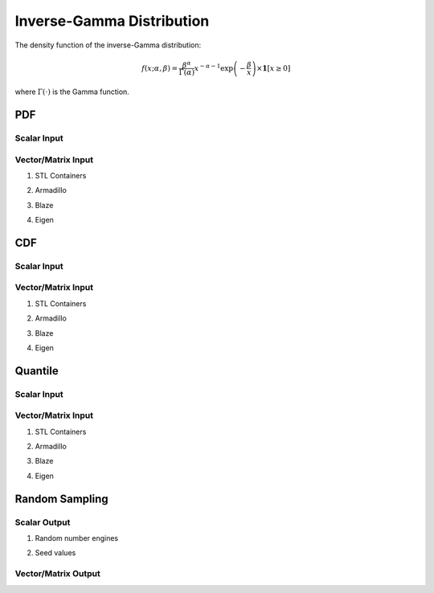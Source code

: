 .. Copyright (c) 2011--2018 Keith O'Hara

   Distributed under the terms of the Apache License, Version 2.0.

   The full license is in the file LICENSE, distributed with this software.

Inverse-Gamma Distribution
==========================

The density function of the inverse-Gamma distribution:

.. math::

   f(x; \alpha, \beta) = \dfrac{\beta^{\alpha}}{\Gamma(\alpha)} x^{-\alpha-1} \exp\left(-\frac{\beta}{x}\right) \times \mathbf{1}[ x \geq 0 ]

where :math:`\Gamma(\cdot)` is the Gamma function.

PDF
---

Scalar Input
~~~~~~~~~~~~

.. _dinvgamma-func-ref1:
.. doxygenfunction:: dinvgamma(const T1, const T2, const T3, const bool)
   :project: statslib

Vector/Matrix Input
~~~~~~~~~~~~~~~~~~~

1. STL Containers

.. _dinvgamma-func-ref2:
.. doxygenfunction:: dinvgamma(const std::vector<eT>&, const T1, const T2, const bool)
   :project: statslib

2. Armadillo

.. _dinvgamma-func-ref3:
.. doxygenfunction:: dinvgamma(const ArmaMat<eT>&, const T1, const T2, const bool)
   :project: statslib

3. Blaze

.. _dinvgamma-func-ref4:
.. doxygenfunction:: dinvgamma(const BlazeMat<eT, To>&, const T1, const T2, const bool)
   :project: statslib

4. Eigen

.. _dinvgamma-func-ref5:
.. doxygenfunction:: dinvgamma(const EigenMat<eT, iTr, iTc>&, const T1, const T2, const bool)
   :project: statslib

CDF
---

Scalar Input
~~~~~~~~~~~~

.. _pinvgamma-func-ref1:
.. doxygenfunction:: pinvgamma(const T1, const T2, const T3, const bool)
   :project: statslib

Vector/Matrix Input
~~~~~~~~~~~~~~~~~~~

1. STL Containers

.. _pinvgamma-func-ref2:
.. doxygenfunction:: pinvgamma(const std::vector<eT>&, const T1, const T2, const bool)
   :project: statslib

2. Armadillo

.. _pinvgamma-func-ref3:
.. doxygenfunction:: pinvgamma(const ArmaMat<eT>&, const T1, const T2, const bool)
   :project: statslib

3. Blaze

.. _pinvgamma-func-ref4:
.. doxygenfunction:: pinvgamma(const BlazeMat<eT, To>&, const T1, const T2, const bool)
   :project: statslib

4. Eigen

.. _pinvgamma-func-ref5:
.. doxygenfunction:: pinvgamma(const EigenMat<eT, iTr, iTc>&, const T1, const T2, const bool)
   :project: statslib

Quantile
--------

Scalar Input
~~~~~~~~~~~~

.. _qinvgamma-func-ref1:
.. doxygenfunction:: qinvgamma(const T1, const T2, const T3)
   :project: statslib

Vector/Matrix Input
~~~~~~~~~~~~~~~~~~~

1. STL Containers

.. _qinvgamma-func-ref2:
.. doxygenfunction:: qinvgamma(const std::vector<eT>&, const T1, const T2)
   :project: statslib

2. Armadillo

.. _qinvgamma-func-ref3:
.. doxygenfunction:: qinvgamma(const ArmaMat<eT>&, const T1, const T2)
   :project: statslib

3. Blaze

.. _qinvgamma-func-ref4:
.. doxygenfunction:: qinvgamma(const BlazeMat<eT, To>&, const T1, const T2)
   :project: statslib

4. Eigen

.. _qinvgamma-func-ref5:
.. doxygenfunction:: qinvgamma(const EigenMat<eT, iTr, iTc>&, const T1, const T2)
   :project: statslib

Random Sampling
---------------

Scalar Output
~~~~~~~~~~~~~

1. Random number engines

.. _rinvgamma-func-ref1:
.. doxygenfunction:: rinvgamma(const T1, const T2, rand_engine_t&)
   :project: statslib

2. Seed values

.. _rinvgamma-func-ref2:
.. doxygenfunction:: rinvgamma(const T1, const T2, const ullint_t)
   :project: statslib

Vector/Matrix Output
~~~~~~~~~~~~~~~~~~~~

.. _rinvgamma-func-ref3:
.. doxygenfunction:: rinvgamma(const ullint_t, const ullint_t, const T1, const T2)
   :project: statslib
